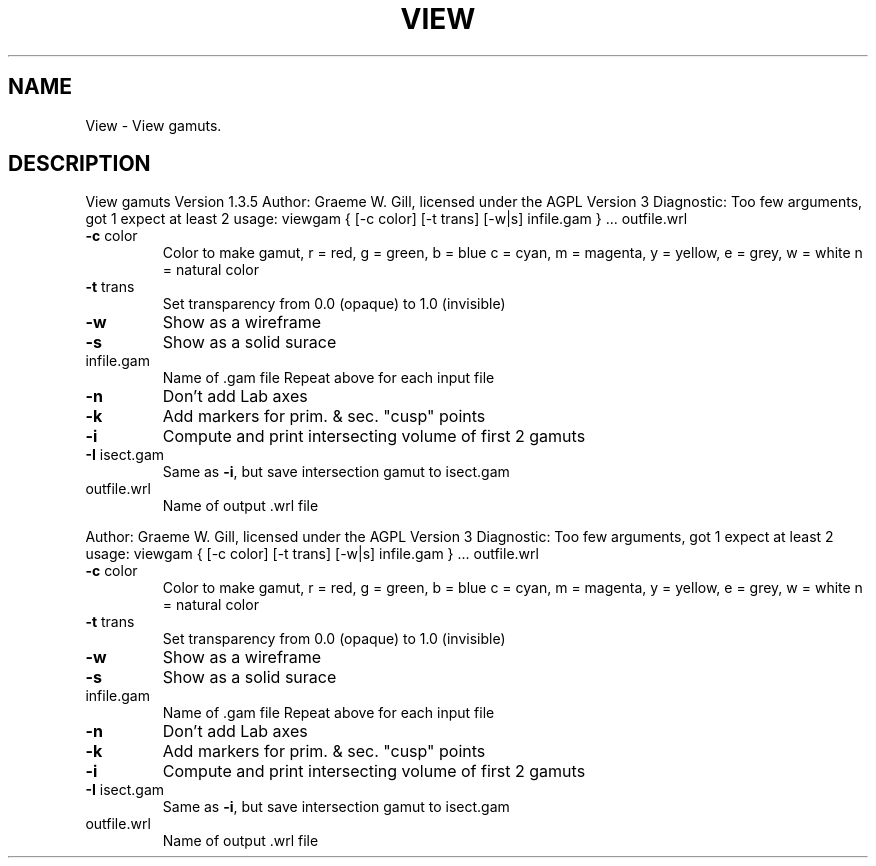 .\" DO NOT MODIFY THIS FILE!  It was generated by help2man 1.40.4.
.TH VIEW "1" "November 2011" "View gamuts Version 1.3.5" "User Commands"
.SH NAME
View \- View gamuts.
.SH DESCRIPTION
View gamuts Version 1.3.5
Author: Graeme W. Gill, licensed under the AGPL Version 3
Diagnostic: Too few arguments, got 1 expect at least 2
usage: viewgam { [\-c color] [\-t trans] [\-w|s] infile.gam } ... outfile.wrl
.TP
\fB\-c\fR color
Color to make gamut, r = red, g = green, b = blue
c = cyan, m = magenta, y = yellow, e = grey, w = white
n = natural color
.TP
\fB\-t\fR trans
Set transparency from 0.0 (opaque) to 1.0 (invisible)
.TP
\fB\-w\fR
Show as a wireframe
.TP
\fB\-s\fR
Show as a solid surace
.TP
infile.gam
Name of .gam file
Repeat above for each input file
.TP
\fB\-n\fR
Don't add Lab axes
.TP
\fB\-k\fR
Add markers for prim. & sec. "cusp" points
.TP
\fB\-i\fR
Compute and print intersecting volume of first 2 gamuts
.TP
\fB\-I\fR isect.gam
Same as \fB\-i\fR, but save intersection gamut to isect.gam
.TP
outfile.wrl
Name of output .wrl file
.PP
Author: Graeme W. Gill, licensed under the AGPL Version 3
Diagnostic: Too few arguments, got 1 expect at least 2
usage: viewgam { [\-c color] [\-t trans] [\-w|s] infile.gam } ... outfile.wrl
.TP
\fB\-c\fR color
Color to make gamut, r = red, g = green, b = blue
c = cyan, m = magenta, y = yellow, e = grey, w = white
n = natural color
.TP
\fB\-t\fR trans
Set transparency from 0.0 (opaque) to 1.0 (invisible)
.TP
\fB\-w\fR
Show as a wireframe
.TP
\fB\-s\fR
Show as a solid surace
.TP
infile.gam
Name of .gam file
Repeat above for each input file
.TP
\fB\-n\fR
Don't add Lab axes
.TP
\fB\-k\fR
Add markers for prim. & sec. "cusp" points
.TP
\fB\-i\fR
Compute and print intersecting volume of first 2 gamuts
.TP
\fB\-I\fR isect.gam
Same as \fB\-i\fR, but save intersection gamut to isect.gam
.TP
outfile.wrl
Name of output .wrl file
